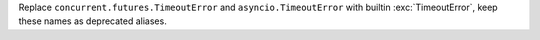 Replace ``concurrent.futures.TimeoutError`` and ``asyncio.TimeoutError``
with builtin :exc:`TimeoutError`, keep these names as deprecated aliases.

